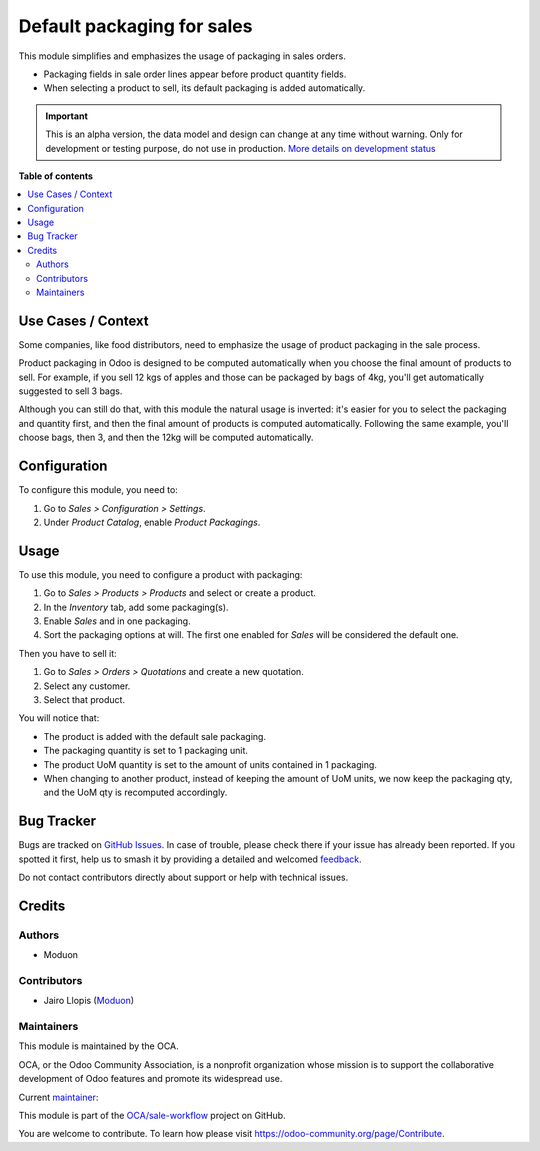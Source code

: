 ===========================
Default packaging for sales
===========================

.. 
   !!!!!!!!!!!!!!!!!!!!!!!!!!!!!!!!!!!!!!!!!!!!!!!!!!!!
   !! This file is generated by oca-gen-addon-readme !!
   !! changes will be overwritten.                   !!
   !!!!!!!!!!!!!!!!!!!!!!!!!!!!!!!!!!!!!!!!!!!!!!!!!!!!
   !! source digest: sha256:9db8b2c896fa2d200223b1b75e051f131aa990da064e9e9855588bf9a2a14cb2
   !!!!!!!!!!!!!!!!!!!!!!!!!!!!!!!!!!!!!!!!!!!!!!!!!!!!

.. |badge1| image:: https://img.shields.io/badge/maturity-Alpha-red.png
    :target: https://odoo-community.org/page/development-status
    :alt: Alpha
.. |badge2| image:: https://img.shields.io/badge/licence-LGPL--3-blue.png
    :target: http://www.gnu.org/licenses/lgpl-3.0-standalone.html
    :alt: License: LGPL-3
.. |badge3| image:: https://img.shields.io/badge/github-OCA%2Fsale--workflow-lightgray.png?logo=github
    :target: https://github.com/OCA/sale-workflow/tree/16.0/sale_packaging_default
    :alt: OCA/sale-workflow
.. |badge4| image:: https://img.shields.io/badge/weblate-Translate%20me-F47D42.png
    :target: https://translation.odoo-community.org/projects/sale-workflow-16-0/sale-workflow-16-0-sale_packaging_default
    :alt: Translate me on Weblate
.. |badge5| image:: https://img.shields.io/badge/runboat-Try%20me-875A7B.png
    :target: https://runboat.odoo-community.org/builds?repo=OCA/sale-workflow&target_branch=16.0
    :alt: Try me on Runboat

|badge1| |badge2| |badge3| |badge4| |badge5|

This module simplifies and emphasizes the usage of packaging in sales
orders.

-  Packaging fields in sale order lines appear before product quantity
   fields.
-  When selecting a product to sell, its default packaging is added
   automatically.

.. IMPORTANT::
   This is an alpha version, the data model and design can change at any time without warning.
   Only for development or testing purpose, do not use in production.
   `More details on development status <https://odoo-community.org/page/development-status>`_

**Table of contents**

.. contents::
   :local:

Use Cases / Context
===================

Some companies, like food distributors, need to emphasize the usage of
product packaging in the sale process.

Product packaging in Odoo is designed to be computed automatically when
you choose the final amount of products to sell. For example, if you
sell 12 kgs of apples and those can be packaged by bags of 4kg, you'll
get automatically suggested to sell 3 bags.

Although you can still do that, with this module the natural usage is
inverted: it's easier for you to select the packaging and quantity
first, and then the final amount of products is computed automatically.
Following the same example, you'll choose bags, then 3, and then the
12kg will be computed automatically.

Configuration
=============

To configure this module, you need to:

1. Go to *Sales > Configuration > Settings*.
2. Under *Product Catalog*, enable *Product Packagings*.

Usage
=====

To use this module, you need to configure a product with packaging:

1. Go to *Sales > Products > Products* and select or create a product.
2. In the *Inventory* tab, add some packaging(s).
3. Enable *Sales* and in one packaging.
4. Sort the packaging options at will. The first one enabled for *Sales*
   will be considered the default one.

Then you have to sell it:

1. Go to *Sales > Orders > Quotations* and create a new quotation.
2. Select any customer.
3. Select that product.

You will notice that:

-  The product is added with the default sale packaging.
-  The packaging quantity is set to 1 packaging unit.
-  The product UoM quantity is set to the amount of units contained in 1
   packaging.
-  When changing to another product, instead of keeping the amount of
   UoM units, we now keep the packaging qty, and the UoM qty is
   recomputed accordingly.

Bug Tracker
===========

Bugs are tracked on `GitHub Issues <https://github.com/OCA/sale-workflow/issues>`_.
In case of trouble, please check there if your issue has already been reported.
If you spotted it first, help us to smash it by providing a detailed and welcomed
`feedback <https://github.com/OCA/sale-workflow/issues/new?body=module:%20sale_packaging_default%0Aversion:%2016.0%0A%0A**Steps%20to%20reproduce**%0A-%20...%0A%0A**Current%20behavior**%0A%0A**Expected%20behavior**>`_.

Do not contact contributors directly about support or help with technical issues.

Credits
=======

Authors
-------

* Moduon

Contributors
------------

-  Jairo Llopis (`Moduon <https://www.moduon.team/>`__)

Maintainers
-----------

This module is maintained by the OCA.

.. image:: https://odoo-community.org/logo.png
   :alt: Odoo Community Association
   :target: https://odoo-community.org

OCA, or the Odoo Community Association, is a nonprofit organization whose
mission is to support the collaborative development of Odoo features and
promote its widespread use.

.. |maintainer-yajo| image:: https://github.com/yajo.png?size=40px
    :target: https://github.com/yajo
    :alt: yajo

Current `maintainer <https://odoo-community.org/page/maintainer-role>`__:

|maintainer-yajo| 

This module is part of the `OCA/sale-workflow <https://github.com/OCA/sale-workflow/tree/16.0/sale_packaging_default>`_ project on GitHub.

You are welcome to contribute. To learn how please visit https://odoo-community.org/page/Contribute.
